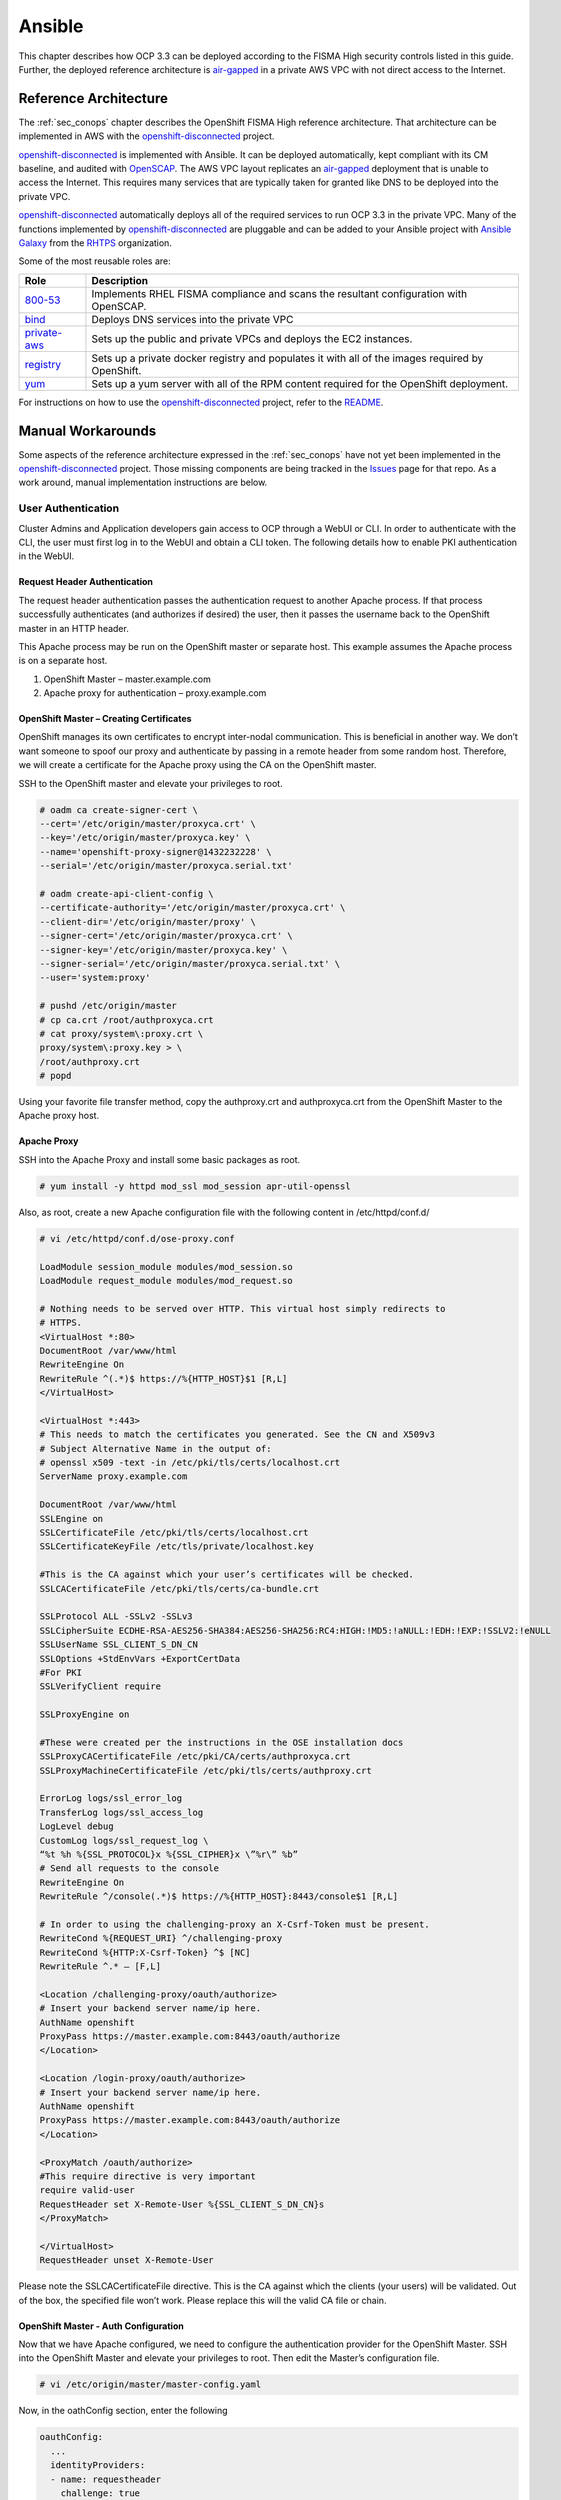 .. _ansible:

*******
Ansible
*******

This chapter describes how OCP 3.3 can be deployed according to the FISMA
High security controls listed in this guide. Further, the deployed reference
architecture is `air-gapped`_ in a private AWS VPC with not direct access
to the Internet.

Reference Architecture
======================

The :ref:`sec_conops` chapter describes the OpenShift FISMA High reference
architecture. That architecture can be implemented in AWS with the
`openshift-disconnected`_ project.

`openshift-disconnected`_ is implemented with Ansible. It can be deployed
automatically, kept compliant with its CM baseline, and audited with
`OpenSCAP`_. The AWS VPC layout replicates an `air-gapped`_ deployment that is
unable to access the Internet. This requires many services that are typically
taken for granted like DNS to be deployed into the private VPC.

`openshift-disconnected`_ automatically deploys all of the required services
to run OCP 3.3 in the private VPC. Many of the functions implemented by
`openshift-disconnected`_ are pluggable and can be added to your Ansible
project with `Ansible Galaxy`_ from the `RHTPS`_ organization.

Some of the most reusable roles are:

+------------------+-----------------------------------------------------------+
| Role             | Description                                               |
+==================+===========================================================+
| `800-53`_        | Implements RHEL FISMA compliance and scans the resultant  |
|                  | configuration with OpenSCAP.                              |
+------------------+-----------------------------------------------------------+
| `bind`_          | Deploys DNS services into the private VPC                 |
+------------------+-----------------------------------------------------------+
| `private-aws`_   | Sets up the public and private VPCs and deploys the EC2   |
|                  | instances.                                                |
+------------------+-----------------------------------------------------------+
| `registry`_      | Sets up a private docker registry and populates it with   |
|                  | all of the images required by OpenShift.                  |
+------------------+-----------------------------------------------------------+
| `yum`_           | Sets up a yum server with all of the RPM content required |
|                  | for the OpenShift deployment.                             |
+------------------+-----------------------------------------------------------+

For instructions on how to use the `openshift-disconnected`_ project, refer to
the `README`_.

Manual Workarounds
==================

Some aspects of the reference architecture expressed in the :ref:`sec_conops`
have not yet been implemented in the `openshift-disconnected`_ project. Those
missing components are being tracked in the `Issues`_ page for that repo.
As a work around, manual implementation instructions are below.

User Authentication
-------------------
Cluster Admins and Application developers gain access to OCP through a WebUI or CLI.  In order to authenticate with the CLI, the user must first log in to the WebUI and obtain a CLI token.  The following details how to enable PKI authentication in the WebUI.

Request Header Authentication
~~~~~~~~~~~~~~~~~~~~~~~~~~~~~
The request header authentication passes the authentication request to another Apache process.  If that process successfully authenticates (and authorizes if desired) the user, then it passes the username back to the OpenShift master in an HTTP header.

This Apache process may be run on the OpenShift master or separate host.  This example assumes the Apache process is on a separate host.

1. OpenShift Master – master.example.com
2. Apache proxy for authentication – proxy.example.com

OpenShift Master – Creating Certificates
~~~~~~~~~~~~~~~~~~~~~~~~~~~~~~~~~~~~~~~~
OpenShift manages its own certificates to encrypt inter-nodal communication.  This is beneficial in another way.  We don’t want someone to spoof our proxy and authenticate by passing in a remote header from some random host.  Therefore, we will create a certificate for the Apache proxy using the CA on the OpenShift master.

SSH to the OpenShift master and elevate your privileges to root.

.. code-block:: none

    # oadm ca create-signer-cert \
    --cert='/etc/origin/master/proxyca.crt' \
    --key='/etc/origin/master/proxyca.key' \
    --name='openshift-proxy-signer@1432232228' \
    --serial='/etc/origin/master/proxyca.serial.txt'

    # oadm create-api-client-config \
    --certificate-authority='/etc/origin/master/proxyca.crt' \
    --client-dir='/etc/origin/master/proxy' \
    --signer-cert='/etc/origin/master/proxyca.crt' \
    --signer-key='/etc/origin/master/proxyca.key' \
    --signer-serial='/etc/origin/master/proxyca.serial.txt' \
    --user='system:proxy'

    # pushd /etc/origin/master
    # cp ca.crt /root/authproxyca.crt
    # cat proxy/system\:proxy.crt \
    proxy/system\:proxy.key > \
    /root/authproxy.crt
    # popd

Using your favorite file transfer method, copy the authproxy.crt and authproxyca.crt from the OpenShift Master to the Apache proxy host.

Apache Proxy
~~~~~~~~~~~~
SSH into the Apache Proxy and install some basic packages as root.

.. code-block:: none

    # yum install -y httpd mod_ssl mod_session apr-util-openssl

Also, as root, create a new Apache configuration file with the following content in /etc/httpd/conf.d/

.. code-block:: none

    # vi /etc/httpd/conf.d/ose-proxy.conf

    LoadModule session_module modules/mod_session.so
    LoadModule request_module modules/mod_request.so

    # Nothing needs to be served over HTTP. This virtual host simply redirects to
    # HTTPS.
    <VirtualHost *:80>
    DocumentRoot /var/www/html
    RewriteEngine On
    RewriteRule ^(.*)$ https://%{HTTP_HOST}$1 [R,L]
    </VirtualHost>

    <VirtualHost *:443>
    # This needs to match the certificates you generated. See the CN and X509v3
    # Subject Alternative Name in the output of:
    # openssl x509 -text -in /etc/pki/tls/certs/localhost.crt
    ServerName proxy.example.com

    DocumentRoot /var/www/html
    SSLEngine on
    SSLCertificateFile /etc/pki/tls/certs/localhost.crt
    SSLCertificateKeyFile /etc/tls/private/localhost.key

    #This is the CA against which your user’s certificates will be checked.
    SSLCACertificateFile /etc/pki/tls/certs/ca-bundle.crt

    SSLProtocol ALL -SSLv2 -SSLv3
    SSLCipherSuite ECDHE-RSA-AES256-SHA384:AES256-SHA256:RC4:HIGH:!MD5:!aNULL:!EDH:!EXP:!SSLV2:!eNULL
    SSLUserName SSL_CLIENT_S_DN_CN
    SSLOptions +StdEnvVars +ExportCertData
    #For PKI
    SSLVerifyClient require

    SSLProxyEngine on

    #These were created per the instructions in the OSE installation docs
    SSLProxyCACertificateFile /etc/pki/CA/certs/authproxyca.crt
    SSLProxyMachineCertificateFile /etc/pki/tls/certs/authproxy.crt

    ErrorLog logs/ssl_error_log
    TransferLog logs/ssl_access_log
    LogLevel debug
    CustomLog logs/ssl_request_log \
    “%t %h %{SSL_PROTOCOL}x %{SSL_CIPHER}x \”%r\” %b”
    # Send all requests to the console
    RewriteEngine On
    RewriteRule ^/console(.*)$ https://%{HTTP_HOST}:8443/console$1 [R,L]

    # In order to using the challenging-proxy an X-Csrf-Token must be present.
    RewriteCond %{REQUEST_URI} ^/challenging-proxy
    RewriteCond %{HTTP:X-Csrf-Token} ^$ [NC]
    RewriteRule ^.* – [F,L]

    <Location /challenging-proxy/oauth/authorize>
    # Insert your backend server name/ip here.
    AuthName openshift
    ProxyPass https://master.example.com:8443/oauth/authorize
    </Location>

    <Location /login-proxy/oauth/authorize>
    # Insert your backend server name/ip here.
    AuthName openshift
    ProxyPass https://master.example.com:8443/oauth/authorize
    </Location>

    <ProxyMatch /oauth/authorize>
    #This require directive is very important
    require valid-user
    RequestHeader set X-Remote-User %{SSL_CLIENT_S_DN_CN}s
    </ProxyMatch>

    </VirtualHost>
    RequestHeader unset X-Remote-User

Please note the SSLCACertificateFile directive.  This is the CA against which the clients (your users) will be validated.  Out of the box, the specified file won’t work.  Please replace this will the valid CA file or chain.

OpenShift Master - Auth Configuration
~~~~~~~~~~~~~~~~~~~~~~~~~~~~~~~~~~~~~
Now that we have Apache configured, we need to configure the authentication provider for the OpenShift Master.  SSH into the OpenShift Master and elevate your privileges to root.  Then edit the Master’s configuration file.

.. code-block:: none

    # vi /etc/origin/master/master-config.yaml

Now, in the oathConfig section, enter the following

.. code-block:: yaml

  oauthConfig:
    ...
    identityProviders:
    - name: requestheader
      challenge: true
      login: true
      provider:
        apiVersion: v1
        kind: RequestHeaderIdentityProvider
        challengeURL: "https://proxy.example.com/challenging-proxy/oauth/authorize?${query}"
        loginURL: "https://proxy.example.com/login-proxy/oauth/authorize?${query}"
        clientCA: /etc/origin/master/proxyca.crt
        headers:
        - X-Remote-User

YAML is delimited by spaces.  Please ensure you have the correct spacing.

Once you have saved the file, go ahead and restart your master.

.. code-block:: none

    # systemctl restart atomic-openshift-master.service

Now navigate to your OpenShift master in a web browser.  If you have a valid client certificate, you should just be authenticated.

.. _`openshift-disconnected`: https://github.com/RedHatGov/openshift-disconnected
.. _`Issues`: https://github.com/RedHatGov/openshift-disconnected/issues
.. _`OpenSCAP`: https://www.open-scap.org/
.. _`Ansible Galaxy`: https://galaxy.ansible.com/
.. _`RHTPS`: https://galaxy.ansible.com/rhtps
.. _`800-53`: https://galaxy.ansible.com/rhtps/800-53/
.. _`air-gapped`: https://en.wikipedia.org/wiki/Air_gap_(networking)
.. _`bind`: https://galaxy.ansible.com/rhtps/bind/
.. _`private-aws`: https://galaxy.ansible.com/rhtps/private-aws/
.. _`yum`: https://galaxy.ansible.com/rhtps/yum/
.. _`registry`: https://galaxy.ansible.com/rhtps/registry/
.. _`README`: https://github.com/RedHatGov/openshift-disconnected/blob/master/README.md
